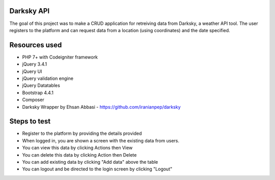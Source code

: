 ###################
Darksky API
###################
The goal of this project was to make a CRUD application for retreiving data from Darksky, a weather API tool.
The user registers to the platform and can request data from a location (using coordinates) and the date specified.

###################
Resources used
###################
* PHP 7+ with Codeigniter framework
* jQuery 3.4.1
* jQuery UI
* jQuery validation engine
* jQuery Datatables
* Bootstrap 4.4.1
* Composer
* Darksky Wrapper by Ehsan Abbasi - https://github.com/iranianpep/darksky

###################
Steps to test
###################
* Register to the platform by providing the details provided

* When logged in, you are shown a screen with the existing data from users. 

* You can view this data by clicking Actions then View

* You can delete this data by clicking Action then Delete

* You can add existing data by clicking "Add data" above the table

* You can logout and be directed to the login screen by clicking "Logout"
